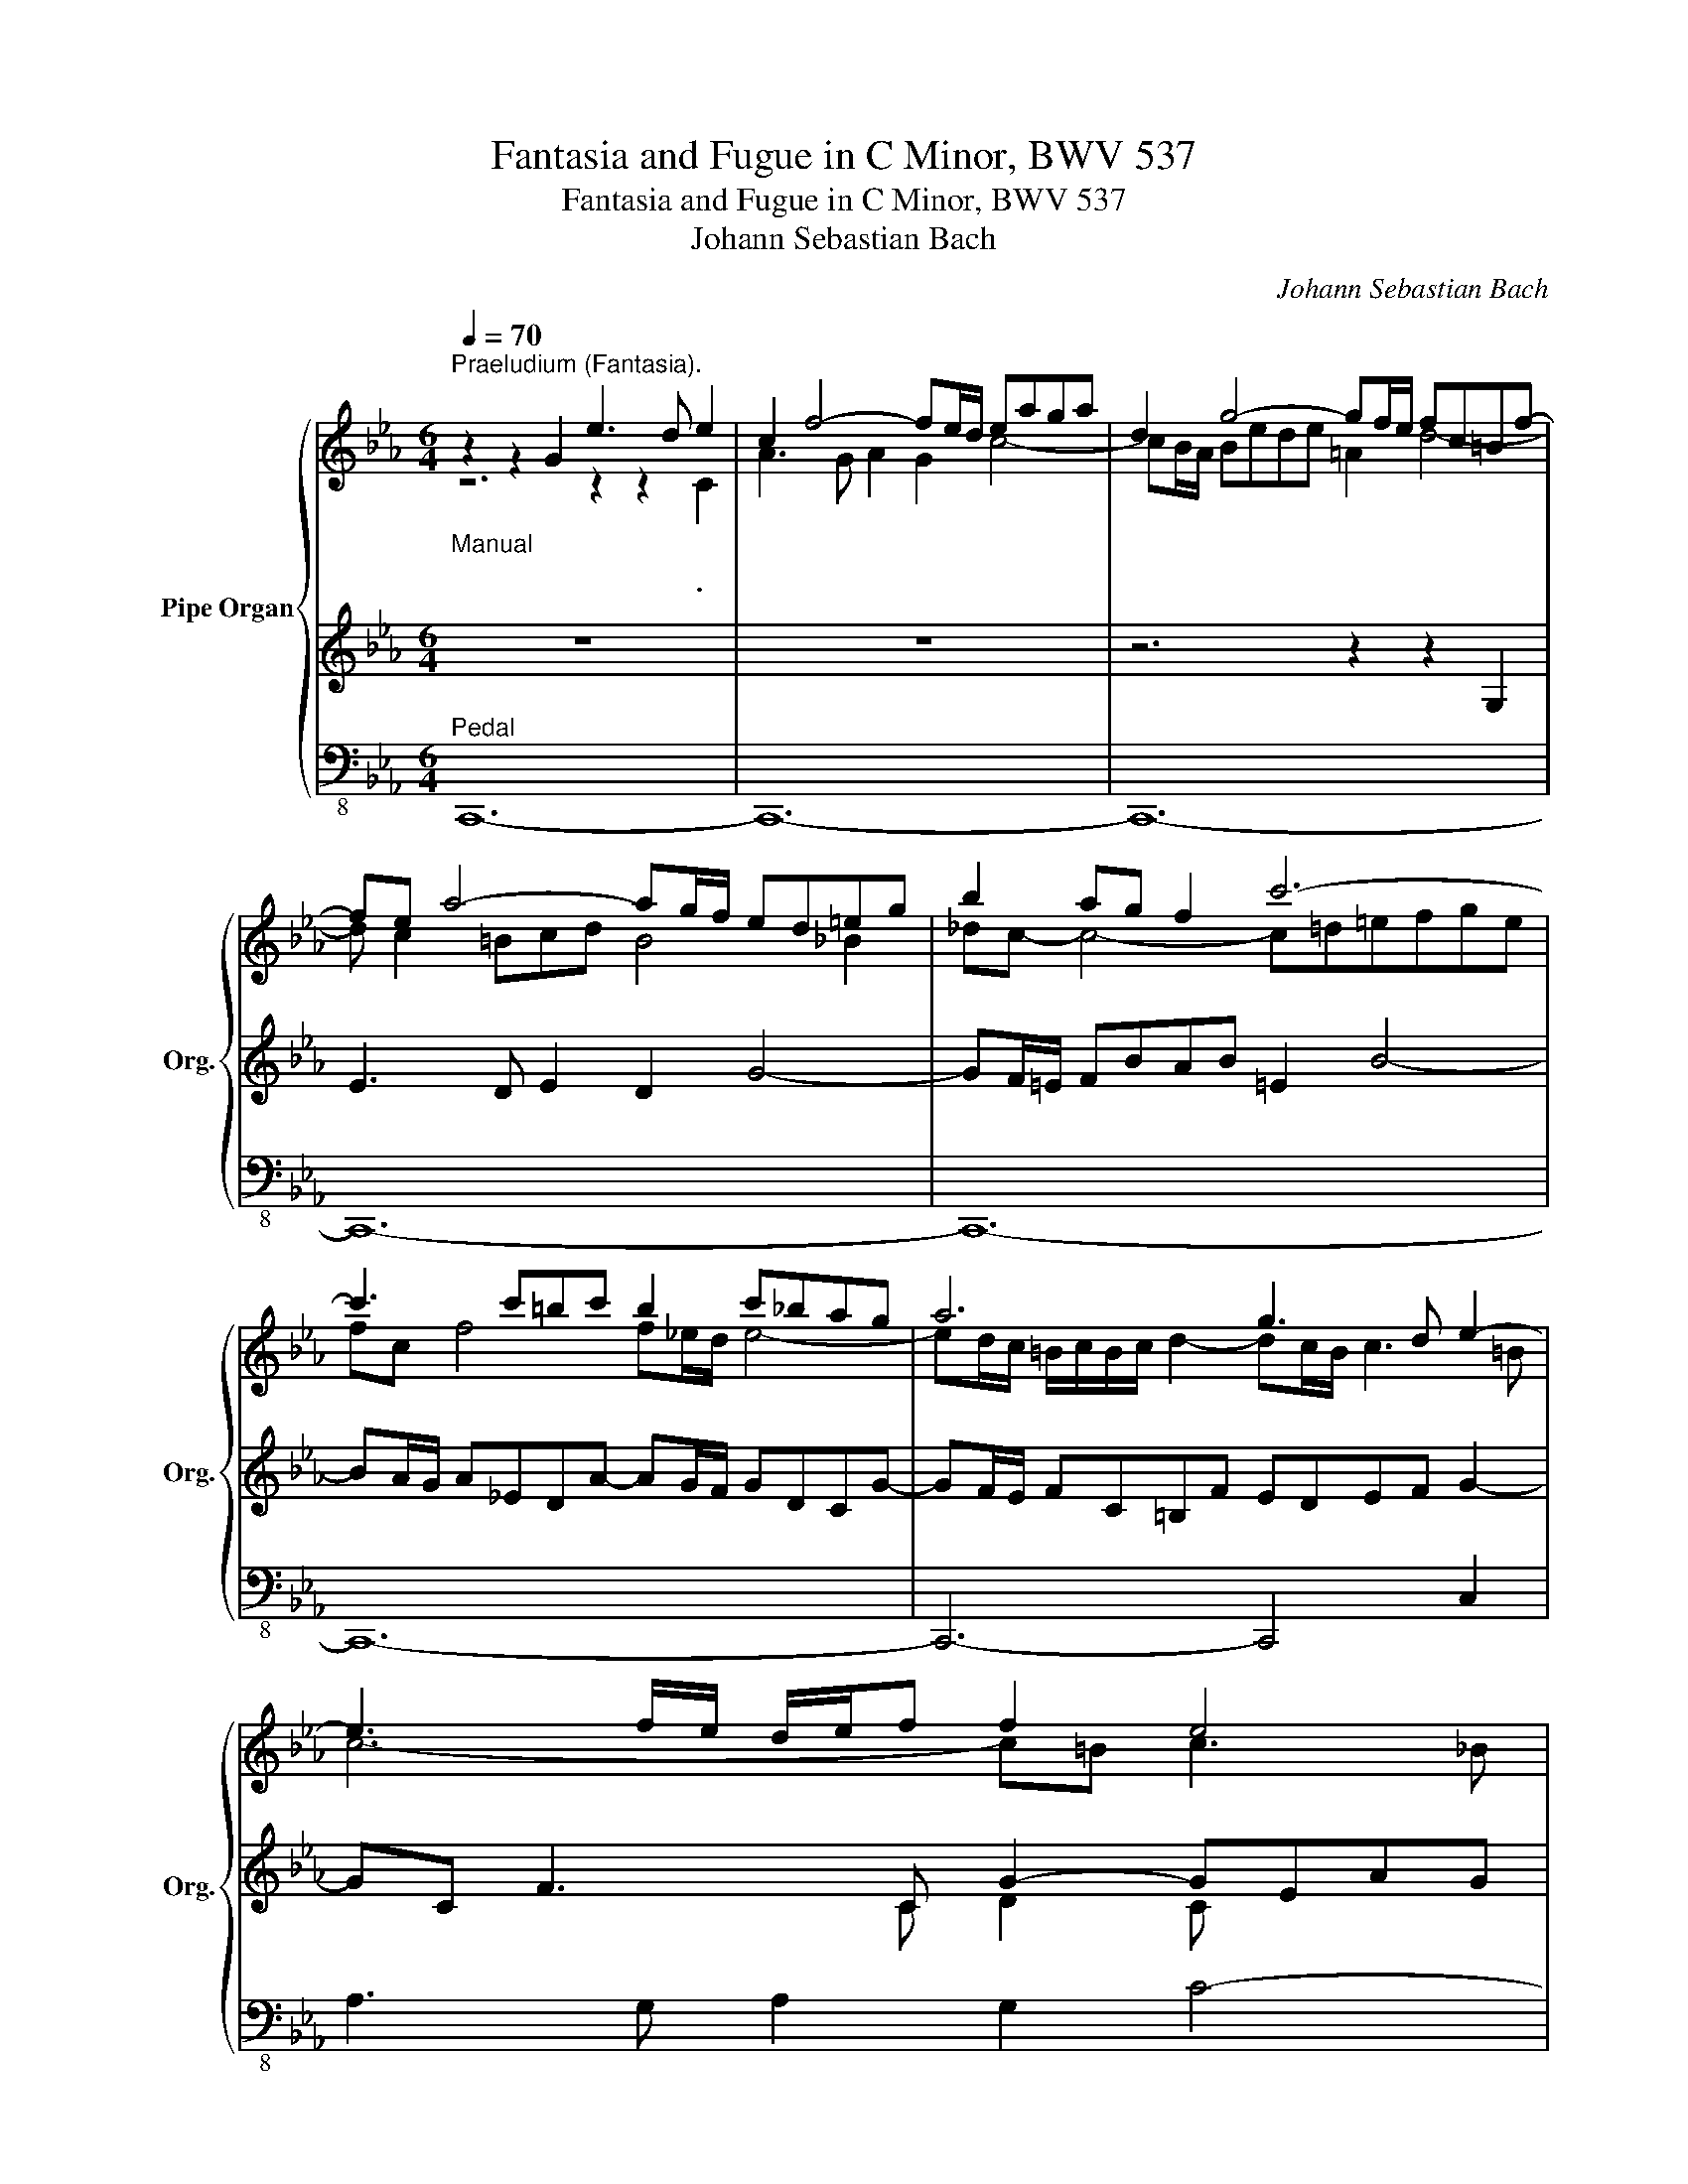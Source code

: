 X:1
T:Fantasia and Fugue in C Minor, BWV 537
T:Fantasia and Fugue in C Minor, BWV 537
T:Johann Sebastian Bach
C:Johann Sebastian Bach
%%score { ( 1 2 6 ) | ( 3 5 ) | 4 }
L:1/8
Q:1/4=70
M:6/4
K:Eb
V:1 treble nm="Pipe Organ" snm="Org."
V:2 treble 
V:6 treble 
V:3 treble 
V:5 treble 
V:4 bass-8 
V:1
"^Praeludium (Fantasia).""_Manual" z2 z2 G2 e3 d e2 | c2 f4- fe/d/ eaga | d2 g4- gf/e/ fc=Bf- | %3
w: * * * .|||
 fe a4- ag/f/ ed=eg | b2 ag f2 c'6- | c'3 c'=bc' b2 c'_bag | a6 g3 d e2- | e3 f/e/ d/e/f f2 e4 | %8
w: |||||
 d2- d/f/e/d/ g/f/e/d/ c4 f2- | fe/d/ e4- e3 ced |{c} =B12 | z G(gf)(fe) fF(fe)(ed) | %12
w: ||||
 e2 a4- a2 g4- | (gf)(fe)(ed) e2 =A2 d2- | d2 e4- e2 d4- | d/c/=B/d/ c4- c/c/d/e/ f2- f/f/e/d/ | %16
w: ||||
 e6- ed d4- | (dc)(cB) c2- (ce)(ed)(dc) | B2- B/=A/B/c/ dg- g/=f/_e/d/ c2- c/c/B/=A/ | %19
w: |||
 G2 ^f2 g2- g>c' g2 P^f>g | g4 z2 z2 z2 G2 | e3 d e2 d2 g4- | gf/e/ fb=ab =e2 =a4- | %23
w: ||||
 a g2 ^fg=a ^f4 =f2 | _ag- g4- g=a/=b/ c'bab | c'g c'4- c'_b/=a/ b4- | %26
w: |||
 b=a/g/ ^f/g/f/g/ =a2- ag/^f/ g3 ^f | g6- g^f g3 =f | e2 d4- d/f/e/d/ c4 | %29
w: |||
 d2- d=e/^f/ g/=a/b/a/ g/=e/=f/d/ P^c4 | d4 z2 z6 | z g(G=A)(A_B) Af(A=B)(Bc) | %32
w: |||
 c/=B/=A/G/ eddc de/f/ Pd4- | d2 c4- c2 =B4 | c6- cF B4- | B2 (AB)(Bc) F2 B4- | (BA)(AG)(GF) G6- | %37
w: |||||
 G2 F2 f2- f2 =e4 | f6- f6- | f6 fF(fe)(ed) | e3 _d(dc) d3 c(cB) | %41
w: ||||
 c2- c/e/_d/c/ B/A/G/F/ =E/F/E/F/ G/A/B/c/ _d/B/c- | c/=d/_e (dc)(c=B) B2 c/G/=A/=B/ c/d/e/c/ | %43
w: ||
 f6- f/g/a (ag)(gf) | e6- ed- d c2 =B | c6- c/=B/c/=A/{c} PB3 c | c2- c/=B/c/d/ e/f/g/a/ d2 g4- | %47
w: ||||
[Q:1/4=60] g/f/e/d/[Q:1/4=55] c/=B/c/f/[Q:1/4=40] e/d/e/[Q:1/4=10]c/[Q:1/4=40] =B6 || %48
w: |
[M:2/2][Q:1/4=80] x4 x2[Q:1/4=170]"^Fuga." z2 | z8 | z8 | z8 | z4 z2 G2 | c2 c2 c2 c2 | e4- ec=Ac | %55
w: |||||||
 ^F2 e2 d2 c2 | B2 =AB Ggfg | _A2 g2 f2 d2 | G2 f2 e2 c2- | cedc =B=AGF | E2 c4 f2 | G2 =B2 c2 B2 | %62
w: |||||||
 cgfg efde | c8- | c=Bcd e4- | e2 c2 =a4- | ag^fg b4- | b=f=ed egcB | Acfg a4- | aedc dfBA | %70
w: ||||||||
 GBef g4- | gcde f4- | fefg fedc | d8- | dcde dc=Bc | d2 =B2 c2 d2 | G4- G2 F2 | _B4- BABc | %78
w: ||||||||
 A2 _d2 c4- | cc=d_e f4- | f=Bcd e4- | edec d4- | d2 g2- g^fg=a | d4- d2 b2- | bg=ab ag^fg | %85
w: |||||||
 =a6 g2- | gg=fe f4- | f4 e4 | d2 c2 B2 =A2 | Gdcd B2 g2 | f4- f_agf | e4- ecfe | d4- dfed | %93
w: ||||||||
 c4- cdef | g2 g2 g2 g2 | a4- af=df | =B2 a2 g2 f2 | e4 z fg=a | =b2 z2 z2 g2- | g_bag f4- | %100
w: |||||||
 f2 d2 g2 a2 | g2 f2 e4- | eefg fedc | d=Bcd ef g2- | gfag fedc | =B4 z4 | z8 | z8 | %108
w: ||||||||
 z =Bcd c_B=AG | =A^cd_e d=cBA | B2 c2 d4 | e4 =e4 | f4 ^f4 | g^fg_a g=fed | e4 =e4 | f2 g2 a4 | %116
w: ||||||||
 g8- | g=ef_g f_e_dc | _d4 c4- | c8 | z def edcB | A8- | A^FG_A G=FED | C=ABc BAG^F | Gg=ab ag^fg | %125
w: |||||||||
 B3 c =A4 | G4 d4 | e4 =e4 | f8- | f_ef_g fe_dc | _d4 =d4 | e8- | e_def edc=B | c8- | c2 f2- f4- | %135
w: ||||||||||
 ffga gfed | c=efg f_edc | d^fg_a g=fed | c=Bc_d c_BAG | Acfg =aedc | =B4- B_agf | edc_B =Aed^f | %142
w: |||||||
 g4 d4 | e4 =e4 | f4 ^f4 | g=fg_a gfed | c4- ccfe | d4- ddgf | eg=Bd cedf | e8- | e8- | %151
w: |||||||||
 edfe dc=Bc | (c2 =B2) z2 G2 | c2 c2 c2 cd | e4- ec=Ac | ^F2 e2 d2 c2 | B2 =AB Ggfg | %157
w: ||||||
 _A2 g2 f2 d2 | G2 f2 e2 c2- | cedc =B=AGF | E2 c4 f2 | G2 =B2 c2 B2 | cgfg efde | c8- | %164
w: |||||||
 c=Bcd e4- | e2 c2 =a4- | ag^fg b4- | b=f=ed e g3- | gcfg a4- | aedc d f3- | fBef g4- | gcde f4- | %172
w: ||||||||
 fG=A=B cde^F | Gdc=B cBce- | edec d4- | d f2 f2 e2 d | c2 a2 g2 f/e/d | %177
w: |||||
[Q:1/4=150] c2 e2[Q:1/4=120] dc[Q:1/4=90] d2 |[Q:1/4=70] (d4[Q:1/4=20] c2) |] %179
w: ||
V:2
 z6 z2 z2 C2 | A3 G A2 G2 c4- | cB/A/ Bede =A2 d4- | d c2 =Bcd B4 _B2 | _dc- c4- c=d=efge | %5
 fc f4 f_e/d/ e4- | ed/c/ =B/c/B/c/ d2- dc/B/ c3 =B | c6- c=B c3 _B | A2 G4- G/B/A/G/ F4 | %9
 G4 z A G^F- F4 | G12 | z12 | z C(cB)(BA) BB,(BA)(AG) | A2 D2 G2- Gc(cB)(B=A) | %14
 B3 (_AA)G A3 (GG)F | G2- G/_B/A/G/ FG A2- A/A/G/F/ G2- | G=A/B/ (AG)(G^F) F2 GcB=A | %17
 G2 ^F3 G =A2 ^F2 z2 | z/ D/=E/^F/ G4 =A2- A/B/A/G/ ^F2 | G2 =A2 d2 e2 d2 c2 | B4 z2 z6 | z12 | %22
 z6 z2 z2 D2 | B3 =A B2 A2 d4- | dc/=B/ cfef =B2 f4- | fe/d/ e_B=Ae- ed/c/ d=AGd- | %26
 dc/B/ cG^Fc B=ABc d2- | dG c3 G =A2 z Bed | cB =A4 B2- B/B/=A/G/ ^F/G/F/G/ | ^F2 G4- G2 G4 | %30
 =AB/c/ BAAG A6- | AG x10 | x2 z2 G2 _A2 G4 | G2 x10 | E2 =E2 F2- FD(B,C)(C_D) | %35
 Cc(C=D)(D_E) DB(D=E)(EF) | F3 =EEF _D2 C4- | CC(cB)(BA) BB,(BA)(AG) | A2 =A2 B2- B=A/G/ (AB)(Bc) | %39
 FB(B_A)(AG) A2 G4- | GCcBBA BB,BAAG | A2- AB,C_D- DC =E3 E | FG(F_E)(ED) D2 z CEG | %43
 _AF =B3 c d2 =B2 d2- | dGc=BcG A2 G4- | (GF)(FE)(ED) D2- DE F2- | FE x6 z d _B2 | x12 || %48
[M:2/2] x6 C2 | G2 G2 G2 G2 | A4- AFDF | =B,2 A2 G2 F2 | E2 DE C=B,CD | ECDE FG=A=B | cGEG C4- | %55
 C_B,=A,C B,A,G,^F, | G,B,CD E4- | EDCE DC=B,=A, | =B,G,=A,B, CDEF | ECDE DFED | CDEC F4- | %61
 FEDF EFDE | x6 G2- | GB=AG ^FG=EF | G4- G2 c2 | =A4- Acde | d6 d2 | c4 z2 G2 | F2 z2 z2 c2 | %69
 B4 z2 F2 | E2 z2 z4 | z8 | z4 z2 C2 | G2 G2 G2 G2 | A4- AFDF | =B,2 A2 G2 F2 | E2 DE C=B,CD | %77
 =EDEF G4- | G2 F2- F=EFG | A4- AGAF | G4- GG=A_B | c4- c2 c2 | B4 =A4- | AcB=A GFED | E8- | %85
 Eedc B4 | =A4 Aedc | =BdBG c4- | c _B2 A2 G2 ^F | G4 z4 | z2 d2 =B4 | z Gc_B A4- | AcBA G4- | %93
 GCDE F4- | FB_dB =E4 | z C=D=E FG A2 | G2 =B2 c2 d2- | ddcd e4 | z def edc=B | c6 =Bc | %100
 d2 =B2 c2 B2- | B c2 =B c4- | c2 C2 F4- | F4 z D E2- | E2 =E2 F2 ^F2 | GD_E=F EDC=B, | %106
 C=EFG F_EDC | D^FG_A G=FED | E4 =E4 | F4 ^F4 | G2 =A2 Bc d2- | d2 G2- GdcB | =A2 A2 Aedc | d8- | %114
 d=Bcd c_BAG | F2 z2 z2 B2- | B=Bc_d c_BAG | A4 =A4 | B8- | BGAB AGFE | F4 G4- | GEFG FEDC | %122
 B,4 =B,4 | C4 ^C4 | D2 z2 z2 =A2- | A^F G2- G=E ^F2 | G4 z4 | z4 G4 | A4 =A4 | B8- | %130
 B=AB_c B_A_GF | _G4 =G4 | A8- | AGA_B AGF=E | F3 G Aedc | =B8 | c4 z GFE | D4 z _AGF | E4 z4 | %139
 z8 | z4 G4 | A4 =A4 | B4 =B4 | c=Bc_d c_BAG | A4 =A4 | =B8 | c_BAG F4- | FFBA G4 | G2 G2 G2 G2 | %149
 TG8- | G8 | F4 ^F4 | G4 z2 FG | ECDE FG=A=B | cGEG C4- | CB,=A,C B,A,G,^F, | G,B,CD E4- | %157
 EDCE DC=B,=A, | =B,G,=A,B, CDEF | ECDE DFED | CDEC F4- | FEDF EFDE | G,2 =B,2 C2 G2- | %163
 G_B=AG ^FG=EF | G4- G2 c2 | =A4- Acde | d6 d2 | c4 z2 cB | A2 z2 z2 c2 | B4 z2 BA | G2 z2 z4 | %171
 z8 | z4 z2 C2 | G2 G2 G2 G2 | A4- AFDF | =B,2 A2 G2 F2 | E2 =B2 c2 c2 | c4 =B=A G2 | G4- G2 |] %179
V:3
 z12 | z12 | z6 z2 z2 G,2 | E3 D E2 D2 G4- | GF/=E/ FBAB =E2 B4- | BA/G/ A_EDA- AG/F/ GDCG- | %6
 GF/E/ FC=B,F EDEF G2- | GC F3 C G2- GEAG | FE D4 E2- E/E/D/C/[K:bass] =B,/C/B,/C/ | =B,2 C4- C6 | %10
 D12 | z12 | z12 | z12 | z G,(GF)(FE) FF,(FE)(ED) | E4- E/E/D/C/ F2 =B,4 | %16
 CG,(C_B,)(B,=A,) A,2 z/ G,/^F,/G,/ =A,/B,/C/D/ | E6- E/D/C/B,/ C/B,/=A,/G,/ A,2- | %18
 A,2 G,=A,B,D E2 ^F,2 D2- | (DC)(CB,)(B,=A,) A,/C/4B,/4A,/G,/ z D3- | D4 D,2 B,3 =A, B,2 | %21
 G,2 C4- CB,/=A,/ B,EDE | =A,2 D4- DC/B,/ CG,^F,D, | G,B, E4- ED/C/ B,=A,=B,D | %24
[K:treble] F2 ED C2 G6- | G3 G^FG FG-G=FED | E6 D3 =A, B,2- | B,3 C/B,/ =A,/B,/C C2 z D G2 | %28
 C2- C/[K:bass] E/D/C/ D/C/B,/=A,/ G,4 C2- | CB,/=A,/ z2 D2- D2 =E4 | %30
 ^F,D,(DC)(CB,) CD,(CB,)(B,=A,) |[K:treble] B,C =B,2 C2- C2 D2 E2 | D2[K:bass] C4- C2 =B,4- | %33
 B,G,GFFE FF,FEED | z C(C,D,)(D,_E,) D,B,(D,=E,)(E,F,) | =E,C, F,4- F,/G,/F,/_E,/ (F,G,)(G,C,) | %36
 C,F,(CB,)(B,A,) B,B,,(B,A,)(A,G,) | A,4 _E2 G,4 C2 | F,2 _D4 C6- | C2 F,2 C2 =D4 =B,2 | %40
 G,2 A,4- A,B, G,4- | G,/F,/=E,/G,/ F,4 B,4- B,B, | A,6- A,G, G,3 C | %43
 C/_B,/_A,/G,/ F,/E,/F,/G,/ A,2- A,/G,/F,/E,/ F,/E,/D,/C,/ G,2- | %44
 G,/=B,/C/D/[K:treble] E/F/G/A/ G/F/E/D/ C/=B,/C/D/ E/D/E/F/ D/C/D/E/ | %45
 C2- C/D/C/=B,/ C/_B,/=A,/G,/ A,2 G,4- | G,2 _A4- A2 D/C/_B,/C/ D/C/D/B,/ | EDE=EF^F G6 || %48
[M:2/2] x4 x2[K:bass] z2 | z8 | z8 | z8 | z8 | z8 | z8 | z8 | z8 | z8 | z8 | z8 | z8 | z8 | %62
 G,2 =B,2 C2 G,2 | C2 C2 C2 C2 | E4- EC=A,C | ^F,2 E2 D2 C2 | B,2 =A,B, G,2 =F2 | G4 z2 C2- | %68
 CB,A,G, F,2 _E2 | F4 z2 B,2- | B,A,G,F, E,2 E2 | CEFG A2 A,2 | G,2 =B,2 C2 E2 | DF,G,A, G,F,E,D, | %74
 E,4 F,4- | F,D,E,F, E,D,C,=B,, | C,E,F,G, A,4 | G,2 F,2 =E,2 C,2 | F,=E,F,G, A,2 G,2 | %79
 F,2 =E,2 D,2 C,2 | =B,,G,=A,=B, C2 _B,2 | =A,2 _A,2 ^F,D,=E,F, | G,=A,B,C DEDC | B,8 | C8 | %85
 ^F,4 G,=A,B,C | D2 D2 D2 D2 | E4- EC=A,C | ^F,2 E2 D2 C2 | B,2 =A,B, G,A,B,C | DEFD GFED | %91
 CDEC FEDC | B,CDB, EDCB, | =A,4 _A,4 | G,4 z CB,C | F,4 z2[K:treble] F2- | FEDF EDC=B, | %97
 CG,=A,=B, CDEF | G2 z2 z DEF | EDC=B, C2 A2- | A G2 F2 E2 D | E2 F2 GECE | A,8- | %103
 A,G,=A,=B, C3 =B, | C8 | D2 z2[K:bass] G,4 | _A,4 =A,4 | B,4 =B,4 | C4 z4 | z8 | %110
 z EDC B,=A,G,^F, | G,=B,CD C_B,=A,G, | =A,^CD_E D=CB,A, | B,4 =B,4 | C8- | C=A,_B,C B,_A,G,F, | %116
 G,4 z4 | z8 |[K:treble] z FGA GF=E=D | C=EFG F_EDC | B,8 |[K:bass] E,2 A,2 B,2 F,2 | G,8- | %123
 G,6 =A,2 | B,2 G,2 =E4 | D4- D3 C- | CC=B,=A, G,F,E,D, | C,=B,C_D C_B,_A,G, | %128
 F,=E,F,_G, F,_E,_D,C, | _D,C,D,E, D,C,B,,=A,, | B,,C,_D,E, F,_G,A,B, | E,=D,E,F, E,_D,C,B,, | %132
 C,B,,C,_D, C,B,,A,,G,, | A,,B,,C,_D, E,F,G,A, | =D,C,D,E, D,C,=B,,=A,, | G,,=A,,=B,,C, D,E,F,G, | %136
 E,G,A,B,[K:treble] C4- | C=A,B,C D4 | E4 =E4 | F4 ^F4 | G=FG_A GFED |[K:bass] C4- CCB,=A, | %142
 G,^F,G,_A, G,=F,E,D, | C,2 G,2 C2 C,2 | F,A,CE DCB,=A, | G,DEF EDGF | E4- EEDC | B,2 F2- FFED | %148
 CEDF EG=B,D | TC8- | C8- | C8 | D4 z4 | z8 | z8 | z8 | z8 | z8 | z8 | z8 | z8 | z8 | z4 z2 G,2 | %163
 C2 C2 C2 C2 | _E4- EC=A,C | ^F,2 E2 D2 C2 | B,2 =A,B, G,2 =F2 | G4 z2 G2 | CB,A,C F,2 _E2 | %169
 F4 z2 F2 | B,A,G,B, E,2 E2 | CEFG FEDC | =B,FED E2 =A,2 | =B,=FED EDEC | F4 =B,4- | B,8 | %176
 G,2 F,2 G,2 A,2 | E2 G2 FE F2 | (F4 E2) |] %179
V:4
"^Pedal" C,,12- | C,,12- | C,,12- | C,,12- | C,,12- | C,,12- | C,,6- C,,4 C,2 | %7
 A,3 G, A,2 G,2 C4- | C2 B,4- B,2 A,4 | G,12- | G,G,,(G,F,)(F,E,) F,G,,(F,E,)(E,D,) | %11
 E,4 A,2 D,4 G,2 | C,4 F,2 D,2 =E,2 C,2 | F,2 =B,,4 C,2 ^F,,4 | G,,4 C,2 F,,4 B,,2 | %15
 E,,2 E,4- E,2 D,2 G,2 | C,6- C,2 B,,4- | B,,2 =A,,2 G,,2 ^F,,2 D,,2 F,,2 | %18
 G,,2 E,2 B,,2 C,2 D,2 D,,2 | E,,4 D,,2 C,,2 D,,4 | G,,12- | G,,12- | G,,12- | G,,12- | G,,12- | %25
 G,,12- | G,,6- G,,4 G,,2 | E,3 D, E,2 D,2 G,4- | G,2 F,4- F,2 E,4 | D,12- | D,2 G,4- G,2 ^F,4 | %31
 G,12- | G,G,,G,F,F,E, F,G,,F,E,E,D, | E,4 A,2 D,4 G,2 | C,2 _B,,2 =A,,2 B,,2 _A,,2 G,,2 | %35
 A,,6- A,,4 G,,2 | F,,6- F,,2 =E,,4 | F,,2 z2 z2 z6 | z F,,(F,_E,)(E,_D,) E,F,,(E,_D,)(D,C,) | %39
 _D,4 C,2 =B,,4 G,,2 | C,4 F,2 _B,,4 E,2 | A,,6 A,,2 G,,2 C,2 | F,,2 F,4- F,2 E,4- | %43
 E,2 D,2 C,2 =B,,2 G,,2 B,,2 | C,2 A,2 E,2 F,2 G,2 G,,2 | A,,4 G,,2 ^F,,2 G,,4 | %46
 C,,4 C,2- C,2 B,,4- | B,,2 _A,,4 G,,6 ||[M:2/2] x4 x2 z2 | z8 | z8 | z8 | z8 | z8 | z8 | z8 | z8 | %57
 z8 | z4 z2 C,2 | G,2 G,2 G,2 G,2 | A,4- A,F,D,F, | =B,,2 A,2 G,2 F,2 | E,2 D,E, C,2 _B,,2 | %63
 =A,,8 | G,,G,E,G, C,4- | C,C=A,C ^F,4 | G,4- G,G,D,=F, | =E,2 G,2 C,2 E,2 | F,4- F,F,C,_E, | %69
 D,2 F,2 B,,2 D,2 | E,4- E,E,C,E, | A,,4- A,,A,F,A, | =B,,2 G,,2 C,4- | C,4 =B,,4 | C,4 z4 | z8 | %76
 z8 | z8 | z8 | z8 | z8 | z8 | z8 | z8 | z8 | z8 | z8 | z8 | z8 | z8 | z8 | z8 | z8 | z8 | z8 | %95
 z8 | z8 | z4 z2 C,2 | G,2 G,2 G,2 G,2 | A,4- A,F,D,F, | =B,,2 A,2 G,2 F,2 | E,2 D,E, C,E,A,,C, | %102
 F,,2 E,2 D,2 C,2 | =B,,2 G,,2 C,2 E,,2 | A,,8 | G,,4 z4 | z8 | z8 | z8 | z8 | z8 | z8 | z8 | z8 | %114
 z4 C,4 | _D,4 =D,4 | E,4 =E,4 | F,8- | F,4 =E,4 | A,8- | A,4 G,4 | C,4 D,4 | E,8- | E,4 =E,4 | %124
 D,4 ^C,4 | D,4 D,,4 | G,,4 z4 | z8 | z8 | z8 | z8 | z8 | z8 | z8 | z8 | z4 G,,4 | _A,,4 =A,,4 | %137
 B,,4 =B,,4 | C,2 _B,,2 A,,2 C,2 | F,,2 A,,2 D,,2 D,2 | G,,2 D,2 G,2 G,,2 | C,2 E,2 ^F,,2 D,2 | %142
 G,,4 z4 | z8 | z8 | z4 G,,4 | A,,4 =A,,4 | B,,4 =B,,4 | C,8- | C,E,D,F, E,G,=B,,D, | %150
 C,E,=B,,D, C,E,G,,_B,, | A,,8 | G,,G,F,G, E,F,D,E, | C,2 F,2 E,2 D,2 | C,4- C,=A,^F,A, | %155
 D,2 C,2 D,2 D,,2 | G,,4 z2 C,2 | F,,4 z2 F,,2 | G,,4 z2 C,2 | G,2 G,2 G,2 G,2 | A,4- A,F,D,F, | %161
 =B,,2 A,2 G,2 F,2 | E,2 D,E, C,D,=B,,C, | =A,,8 | G,,G,E,G, C,4- | C,C=A,C ^F,4 | G,4- G,G,D,=F, | %167
 =E,2 G,2 C,2 E,2 | F,4- F,F,C,_E, | D,2 F,2 B,,2 D,2 | E,4- E,E,C,E, | A,,8 | G,,8- | G,,8- | %174
 G,,8- | G,,8 | C,2 D,2 E,2 F,2 | G,4 G,,4 | C,,4- C,,2 |] %179
V:5
 x12 | x12 | x12 | x12 | x12 | x12 | x12 | x5 C D2 C x3 | x10[K:bass] x2 | x12 | x12 | x12 | x12 | %13
 x12 | x12 | x12 | x12 | x12 | x12 | x8 B,2 P=A,G, | G,4 x8 | x12 | x12 | x12 |[K:treble] x12 | %25
 x12 | x12 | x8 B,4 | =A2 x/[K:bass] x19/2 | x2 B,4- B,3 G,B,=A, | =A,2 x10 | %31
[K:treble] x2 D2 E2- E2 F2 G2 | F2[K:bass] x10 | x12 | x12 | x12 | x12 | x12 | x12 | x12 | x12 | %41
 x12 | x12 | x12 | x2[K:treble] x10 | x12 | x2 z ECE F/G/F/E/ x4 | C6 D6 ||[M:2/2] x6[K:bass] x2 | %49
 x8 | x8 | x8 | x8 | x8 | x8 | x8 | x8 | x8 | x8 | x8 | x8 | x8 | x8 | x8 | x8 | x8 | x8 | x8 | %68
 x8 | x8 | x8 | x8 | x8 | x8 | x8 | x8 | x8 | x8 | x8 | x8 | x8 | x8 | x8 | x8 | x8 | x8 | x8 | %87
 x8 | x8 | x8 | x8 | x8 | x8 | x8 | x8 | x6[K:treble] x2 | x8 | x8 | x8 | x8 | x8 | x8 | x8 | x8 | %104
 x8 | x4[K:bass] x4 | x8 | x8 | x8 | x8 | x8 | x8 | x8 | x8 | x8 | x8 | x8 | x8 |[K:treble] x8 | %119
 x8 | x8 |[K:bass] x8 | x8 | x8 | x8 | x8 | x8 | x8 | x8 | x8 | x8 | x8 | x8 | x8 | x8 | x8 | %136
 x4[K:treble] x4 | x8 | x8 | x8 | x8 |[K:bass] x8 | x8 | x8 | x8 | x8 | x8 | x8 | x8 | x8 | x8 | %151
 x8 | x8 | x8 | x8 | x8 | x8 | x8 | x8 | x8 | x8 | x8 | x8 | x8 | x8 | x8 | x8 | x8 | x8 | x8 | %170
 x8 | x8 | x8 | x8 | x8 | x8 | x2 DECE D2 | G,8 | G,4- G,2 |] %179
V:6
 x12 | x12 | x12 | x12 | x12 | x12 | x12 | x12 | x12 | z2 z =B c2- c2 =A4 | x12 | x12 | x12 | x12 | %14
 x12 | x12 | x12 | x12 | x12 | x12 | x12 | x12 | x12 | x12 | x12 | x12 | x12 | x12 | x12 | x12 | %30
 x12 | x12 | x12 | x12 | x12 | x12 | x12 | x12 | x12 | x12 | x12 | x12 | x12 | x12 | x12 | x12 | %46
 x12 | x12 ||[M:2/2] x8 | x8 | x8 | x8 | x8 | x8 | x8 | x8 | x8 | x8 | x8 | x8 | x8 | x8 | x8 | %63
 x8 | x8 | x8 | x8 | x8 | x8 | x8 | x8 | x8 | x8 | x8 | x8 | x8 | x8 | x8 | x8 | x8 | x8 | x8 | %82
 x8 | x8 | x8 | x8 | x8 | x8 | x8 | x8 | x8 | x8 | x8 | x8 | x8 | x8 | x8 | x8 | x8 | x8 | x8 | %101
 x8 | x8 | x8 | x8 | x8 | x8 | x8 | x8 | x8 | x8 | x8 | x8 | x8 | x8 | x8 | x8 | x8 | x8 | x8 | %120
 x8 | x8 | x8 | x8 | x8 | x8 | x8 | x8 | x8 | x8 | x8 | x8 | x8 | x8 | x8 | x8 | x8 | x8 | x8 | %139
 x8 | x8 | x8 | x8 | x8 | x8 | x8 | x8 | x8 | x8 | x8 | x8 | x8 | x8 | x8 | x8 | x8 | x8 | x8 | %158
 x8 | x8 | x8 | x8 | x8 | x8 | x8 | x8 | x8 | x8 | x8 | x8 | x8 | x8 | x8 | x8 | x8 | x8 | x8 | %177
 x6 =B2 | =B4 x2 |] %179

